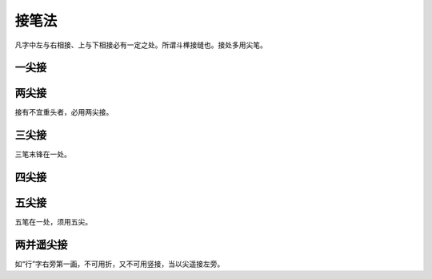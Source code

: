 =============
接笔法
=============

凡字中左与右相接、上与下相接必有一定之处。所谓斗榫接缝也。接处多用尖笔。

------------
一尖接
------------

.. image:: ../images/yijianjie1.jpg
   :align: center

.. image:: ../images/yijianjie2.jpg
   :align: center

-------------
两尖接
-------------

.. image:: ../images/liangjianjie.jpg
   :align: center

接有不宜重头者，必用两尖接。

-------------
三尖接
-------------

.. image:: ../images/sanjianjie.jpg
   :align: center

三笔末锋在一处。

-------------
四尖接
-------------

.. image:: ../images/sijianjie.jpg
   :align: center

-------------
五尖接
-------------

.. image:: ../images/wujianjie.jpg
   :align: center

五笔在一处，须用五尖。

-------------
两并遥尖接
-------------

.. image:: ../images/liangbingyaojianjie.jpg
   :align: center

如“行”字右旁第一画，不可用折，又不可用竖接，当以尖遥接左旁。

